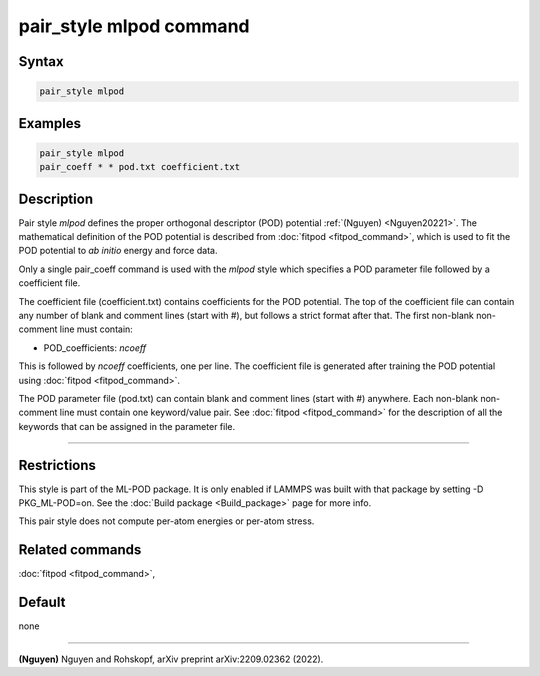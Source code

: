 .. index:: pair_style mlpod

pair_style mlpod command
========================

Syntax
""""""

.. code-block:: LAMMPS

   pair_style mlpod

Examples
""""""""

.. code-block:: LAMMPS

   pair_style mlpod
   pair_coeff * * pod.txt coefficient.txt

Description
"""""""""""

Pair style *mlpod* defines the proper orthogonal descriptor (POD) potential
:ref:`(Nguyen) <Nguyen20221>`.  The mathematical definition of the POD potential
is described from :doc:`fitpod <fitpod_command>`, which is used to fit the POD
potential to *ab initio* energy and force data.

Only a single pair_coeff command is used with the *mlpod* style which
specifies a POD parameter file followed by a coefficient file.

The coefficient file (coefficient.txt) contains coefficients for the POD potential. The top of the coefficient
file can contain any number of blank and comment lines (start with #), but follows a
strict format after that. The first non-blank non-comment line must contain:

* POD_coefficients: *ncoeff*

This is followed by *ncoeff* coefficients, one per line. The coefficient file
is generated after training the POD potential using :doc:`fitpod <fitpod_command>`.

The POD parameter file (pod.txt) can contain blank and comment lines (start
with #) anywhere. Each non-blank non-comment line must contain one
keyword/value pair. See :doc:`fitpod <fitpod_command>` for the description
of all the keywords that can be assigned in the parameter file.

----------

Restrictions
""""""""""""

This style is part of the ML-POD package.  It is only enabled if LAMMPS
was built with that package by setting -D PKG_ML-POD=on. See the :doc:`Build package
<Build_package>` page for more info.

This pair style does not compute per-atom energies or per-atom stress.

Related commands
""""""""""""""""

:doc:`fitpod <fitpod_command>`,

Default
"""""""

none

----------

.. _Nguyen20221:

**(Nguyen)** Nguyen and Rohskopf, arXiv preprint arXiv:2209.02362 (2022).
